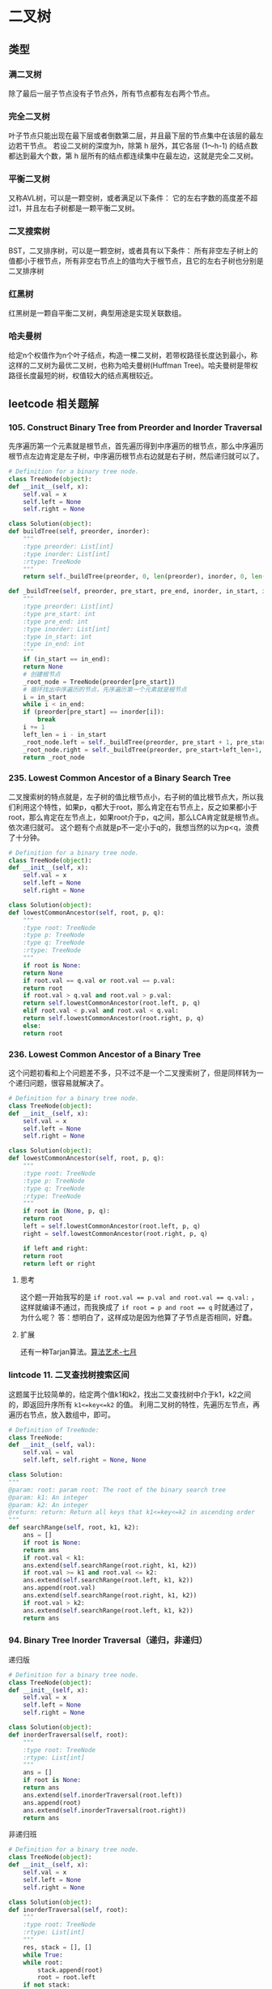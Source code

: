 * 二叉树
** 类型
*** 满二叉树
    除了最后一层子节点没有子节点外，所有节点都有左右两个节点。
*** 完全二叉树
    叶子节点只能出现在最下层或者倒数第二层，并且最下层的节点集中在该层的最左边若干节点。
    若设二叉树的深度为h，除第 h 层外，其它各层 (1～h-1) 的结点数都达到最大个数，第 h 层所有的结点都连续集中在最左边，这就是完全二叉树。
*** 平衡二叉树
    又称AVL树，可以是一颗空树，或者满足以下条件：
    它的左右字数的高度差不超过1，并且左右子树都是一颗平衡二叉树。
*** 二叉搜索树
    BST，二叉排序树，可以是一颗空树，或者具有以下条件：
    所有非空左子树上的值都小于根节点，所有非空右节点上的值均大于根节点，且它的左右子树也分别是二叉排序树
*** 红黑树
    红黑树是一颗自平衡二叉树，典型用途是实现关联数组。
*** 哈夫曼树
    给定n个权值作为n个叶子结点，构造一棵二叉树，若带权路径长度达到最小，称这样的二叉树为最优二叉树，也称为哈夫曼树(Huffman Tree)。哈夫曼树是带权路径长度最短的树，权值较大的结点离根较近。
** leetcode 相关题解
*** 105. Construct Binary Tree from Preorder and Inorder Traversal
    先序遍历第一个元素就是根节点，首先遍历得到中序遍历的根节点，那么中序遍历根节点左边肯定是左子树，中序遍历根节点右边就是右子树，然后递归就可以了。
    #+BEGIN_SRC python
      # Definition for a binary tree node.
      class TreeNode(object):
	  def __init__(self, x):
	      self.val = x
	      self.left = None
	      self.right = None

      class Solution(object):
	  def buildTree(self, preorder, inorder):
	      """
	      :type preorder: List[int]
	      :type inorder: List[int]
	      :rtype: TreeNode
	      """
	      return self._buildTree(preorder, 0, len(preorder), inorder, 0, len(inorder))

	  def _buildTree(self, preorder, pre_start, pre_end, inorder, in_start, in_end):
	      """
	      :type preorder: List[int]
	      :type pre_start: int
	      :type pre_end: int
	      :type inorder: List[int]
	      :type in_start: int
	      :type in_end: int
	      """
	      if (in_start == in_end):
		  return None
	      # 创建根节点
	      _root_node = TreeNode(preorder[pre_start])
	      # 循环找出中序遍历的节点，先序遍历第一个元素就是根节点
	      i = in_start
	      while i < in_end:
		  if (preorder[pre_start] == inorder[i]):
		      break
		  i += 1
	      left_len = i - in_start
	      _root_node.left = self._buildTree(preorder, pre_start + 1, pre_start + left_len, inorder, in_start, i)
	      _root_node.right = self._buildTree(preorder, pre_start+left_len+1, pre_end, inorder, i+1, in_end)
	      return _root_node
    #+END_SRC
*** 235. Lowest Common Ancestor of a Binary Search Tree
    二叉搜索树的特点就是，左子树的值比根节点小，右子树的值比根节点大，所以我们利用这个特性，如果p，q都大于root，那么肯定在右节点上，反之如果都小于root，那么肯定在左节点上，如果root介于p，q之间，那么LCA肯定就是根节点。依次递归就可。
    这个题有个点就是p不一定小于q的，我想当然的以为p<q，浪费了十分钟。
    #+BEGIN_SRC python
      # Definition for a binary tree node.
      class TreeNode(object):
	  def __init__(self, x):
	      self.val = x
	      self.left = None
	      self.right = None

      class Solution(object):
	  def lowestCommonAncestor(self, root, p, q):
	      """
	      :type root: TreeNode
	      :type p: TreeNode
	      :type q: TreeNode
	      :rtype: TreeNode
	      """
	      if root is None:
		  return None
	      if root.val == q.val or root.val == p.val:
		  return root
	      if root.val > q.val and root.val > p.val:
		  return self.lowestCommonAncestor(root.left, p, q)
	      elif root.val < p.val and root.val < q.val:
		  return self.lowestCommonAncestor(root.right, p, q)
	      else:
		  return root
    #+END_SRC
*** 236. Lowest Common Ancestor of a Binary Tree
    这个问题初看和上个问题差不多，只不过不是一个二叉搜索树了，但是同样转为一个递归问题，很容易就解决了。
    #+BEGIN_SRC python
      # Definition for a binary tree node.
      class TreeNode(object):
	  def __init__(self, x):
	      self.val = x
	      self.left = None
	      self.right = None

      class Solution(object):
	  def lowestCommonAncestor(self, root, p, q):
	      """
	      :type root: TreeNode
	      :type p: TreeNode
	      :type q: TreeNode
	      :rtype: TreeNode
	      """
	      if root in (None, p, q):
		  return root
	      left = self.lowestCommonAncestor(root.left, p, q)
	      right = self.lowestCommonAncestor(root.right, p, q)

	      if left and right:
		  return root
	      return left or right

    #+END_SRC
**** 思考
     这个题一开始我写的是 ~if root.val == p.val and root.val == q.val:~ ，这样就编译不通过，而我换成了 ~if root = p and root == q~ 时就通过了，为什么呢？
     答：想明白了，这样成功是因为他算了子节点是否相同，好蠢。
**** 扩展
     还有一种Tarjan算法。[[https://github.com/julycoding/The-Art-Of-Programming-By-July/blob/master/ebook/zh/03.03.md][算法艺术-七月]]
*** lintcode 11. 二叉查找树搜索区间
    这题属于比较简单的，给定两个值k1和k2，找出二叉查找树中介于k1，k2之间的，即返回升序所有 ~k1<=key<=k2~ 的值。
    利用二叉树的特性，先遍历左节点，再遍历右节点，放入数组中，即可。
    #+BEGIN_SRC python
      # Definition of TreeNode:
      class TreeNode:
	  def __init__(self, val):
	      self.val = val
	      self.left, self.right = None, None

      class Solution:
	  """
	  @param: root: param root: The root of the binary search tree
	  @param: k1: An integer
	  @param: k2: An integer
	  @return: return: Return all keys that k1<=key<=k2 in ascending order
	  """
	  def searchRange(self, root, k1, k2):
	      ans = []
	      if root is None:
		  return ans
	      if root.val < k1:
		  ans.extend(self.searchRange(root.right, k1, k2))
	      if root.val >= k1 and root.val <= k2:
		  ans.extend(self.searchRange(root.left, k1, k2))
		  ans.append(root.val)
		  ans.extend(self.searchRange(root.right, k1, k2))
	      if root.val > k2:
		  ans.extend(self.searchRange(root.left, k1, k2))
	      return ans
        
    #+END_SRC
*** 94. Binary Tree Inorder Traversal（递归，非递归）
    递归版
    #+BEGIN_SRC python
      # Definition for a binary tree node.
      class TreeNode(object):
	  def __init__(self, x):
	      self.val = x
	      self.left = None
	      self.right = None

      class Solution(object):
	  def inorderTraversal(self, root):
	      """
	      :type root: TreeNode
	      :rtype: List[int]
	      """
	      ans = []
	      if root is None:
		  return ans
	      ans.extend(self.inorderTraversal(root.left))
	      ans.append(root)
	      ans.extend(self.inorderTraversal(root.right))
	      return ans
    #+END_SRC
    非递归班
    #+BEGIN_SRC python
      # Definition for a binary tree node.
      class TreeNode(object):
	  def __init__(self, x):
	      self.val = x
	      self.left = None
	      self.right = None

      class Solution(object):
	  def inorderTraversal(self, root):
	      """
	      :type root: TreeNode
	      :rtype: List[int]
	      """
	      res, stack = [], []
	      while True:
		  while root:
		      stack.append(root)
		      root = root.left
		  if not stack:
		      return res
		  node = stack.pop()
		  res.append(node.val)
		  root = node.right
    #+END_SRC
*** 98. Validate Binary Search Tree
    这题我一开始想用比较树左右根节点的大小关系的，可是没写出来，只能用中序遍历来写了。
    #+BEGIN_SRC python
      # Definition for a binary tree node.
      class TreeNode(object):
	  def __init__(self, x):
	      self.val = x
	      self.left = None
	      self.right = None

      class Solution(object):
	  def isValidBST(self, root):
	      """
	      :type root: TreeNode
	      :rtype: bool
	      """
	      inorder = self.inorderTraversal(root)
	      for i in range(1, len(inorder)):
		  if inorder(i-1) >= inorder(i):
		      return False
	      return True

	  def inorderTraversal(self, root):
	      """
	      :type root: TreeNode
	      :rtype: List[int]
	      """
	      ans = []
	      if root is None:
		  return ans
	      ans.extend(self.inorderTraversal(root.left))
	      ans.append(root.val)
	      ans.extend(self.inorderTraversal(root.right))
	      return ans
    #+END_SRC
*** 144. Binary Tree Preorder Traversal
    #+BEGIN_SRC python
      # Definition for a binary tree node.
      class TreeNode(object):
	  def __init__(self, x):
	      self.val = x
	      self.left = None
	      self.right = None

      class Solution(object):
	  def preorderTraversal(self, root):
	      """
	      递归版本
	      :type root: TreeNode
	      :rtype: List[int]
	      """
	      ans = []
	      if root is None:
		  return ans
	      ans.append(root.val)
	      ans.extend(self.preorderTraversal(root.left))
	      ans.extend(self.preorderTraversal(root.right))
	      return ans

	  def preorderTraversalWithIterate(self, root):
	      """
	      遍历版本
	      :type root: TreeNode
	      :rtype: List[int]
	      """
	      ans, statck = [], []
	      while True:
		  while root:
		      ans.append(root)
		      statck.append(root)
		      root = root.left
		  if not statck:
		      return ans
		  node = statck.pop()
		  root = node.right
    #+END_SRC
*** 145. Binary Tree Postorder Traversal
    #+BEGIN_SRC python
      # Definition for a binary tree node.
      class TreeNode(object):
	  def __init__(self, x):
	      self.val = x
	      self.left = None
	      self.right = None

      class Solution(object):
	  def postorderTraversal(self, root):
	      """
	      :type root: TreeNode
	      :rtype: List[int]
	      """
	      ans = []
	      if root is None:
		  return ans
	      ans.extend(self.postorderTraversal(root.left))
	      ans.extend(self.postorderTraversal(root.right))
	      ans.append(root.val)
	      return ans

	  def postorderTraversalWithIterate(self, root):
	      """
	      :type root: TreeNode
	      :rtype: List[int]
	      """
	      traversal, stack = [], [(root, False)]
	      while stack:
		  node, visited = stack.pop()
		  if node:
		      if visited:
			  # add to result if visited
			  traversal.append(node.val)
		      else:
			  # post-order
			  stack.append((node, True))
			  stack.append((node.right, False))
			  stack.append((node.left, False))

	      return traversal

	  def postorderTraversalWithIterate2(self, root):
	      """
	      :type root: TreeNode
	      :rtype: List[int]
	      """
	      traversal, stack = [], [root]
	      while stack:
		  node = stack.pop()
		  if node:
		      # pre-order, right first
		      traversal.append(node.val)
		      stack.append(node.left)
		      stack.append(node.right)

	      # reverse result
	      return traversal[::-1]
    #+END_SRC
*** 103. Binary Tree Zigzag Level Order Traversal
    这题和层级排序差不多，只不过奇数层反转就好了。[[https://github.com/zhuruliang/Algorithm/tree/master/LeetCode_swift.playground][我的层级排序swift写法]]
    #+BEGIN_SRC python
      # Definition for a binary tree node.
      class TreeNode(object):
	  def __init__(self, x):
	      self.val = x
	      self.left = None
	      self.right = None

      class Solution(object):
	  def zigzagLevelOrder(self, root):
	      """
	      :type root: TreeNode
	      :rtype: List[List[int]]
	      """
	      if root is None:
		  return []
	      ans = []
	      currentLevel = [root]
	      i = 0
	      while currentLevel:
		  i += 1
		  currentLevelAns = []
		  nextLevel = []
		  for item in currentLevel:
		      currentLevelAns.append(item.val)
		      if item.left:
			  nextLevel.append(item.left)
		      if item.right:
			  nextLevel.append(item.right)
		  if i % 2 == 1:
		      currentLevelAns = currentLevelAns[::-1]
		  ans.append(currentLevelAns)
		  currentLevel = nextLevel
	      return ans
        
        
            
    #+END_SRC
* 堆
** 介绍
   先上一张别人的图：
   [[https://pic1.zhimg.com/50/v2-e7a99fda571a4294e9b2196d58f8e65c_hd.jpg]]
   再之是[[https://zh.wikipedia.org/wiki/%25E5%25A0%2586_(%25E6%2595%25B0%25E6%258D%25AE%25E7%25BB%2593%25E6%259E%2584)][wiki]]
   堆一般指二叉堆，满足以下特性：
   - 任意节点小于（或者大于）它的所有后裔，最小元或者最大元在堆的根上；
   - 堆总是一颗完全树，即除了最底层，其他层次都被元素堆满，且最底层尽可能从左到右填入。
** leetcode 相关题解
*** 23. Merge k Sorted Lists
    首先暴力法[[https://leetcode.com/problems/merge-k-sorted-lists/solution/][leetcode上的解法]]，具体看leetcode链接就行了，上面第三个方法是用PriorityQueue来解决的，在python2运行是没有问题的，在python3上运行有问题，不知道为什么。
    下面这种是自己实现一个最小堆来实现的， ~adjustDown~ 函数从数组的 *最后* 一个调整，使之变成一个最小堆。首先将所有数组第一个元素放入最小堆，然后再把各个链表的next放入，直到取完。算法复杂度为O(nlgn)。
    #+BEGIN_SRC python
      class Solution(object):
	  def mergeKLists(self, lists):
	      if len(lists) == 0:
		  return []
	      heap = []
	      for list in lists:
		  if list:
		      heap.append(list)
	      for i in range(len(heap), 0, -1):
		  self.adjustDown(heap, i-1)
	      # for i, item in enumerate(heap)[::-1]:
	      #     self.adjustDown(heap, i)

	      head, tail = None, None
	      while heap:
		  node = ListNode(heap[0].val)
		  if head is None:
		      head = node
		  else:
		      tail.next = node
		  tail = node
		  heap[0] = heap[0].next
		  if heap[0] is None:
		      heap[0], heap[len(heap) - 1] = heap[len(heap) - 1], heap[0]
		      heap.pop()
		  if heap is not None:
		      self.adjustDown(heap, 0)
	      return head
        
	  def adjustDown(self, heap, i):
	      length = len(heap)
	      while i < length:
		  left = i * 2 + 1
		  right = i * 2 + 2
		  min_pos = i
		  if left < length and (heap[left].val < heap[min_pos].val):
		      min_pos = left
		  if right < length and (heap[right].val < heap[min_pos].val):
		      min_pos = right
		  if min_pos != i:
		      heap[i], heap[min_pos] = heap[min_pos], heap[i]
		      i = min_pos
		  else:
		      break
        
    #+END_SRC
